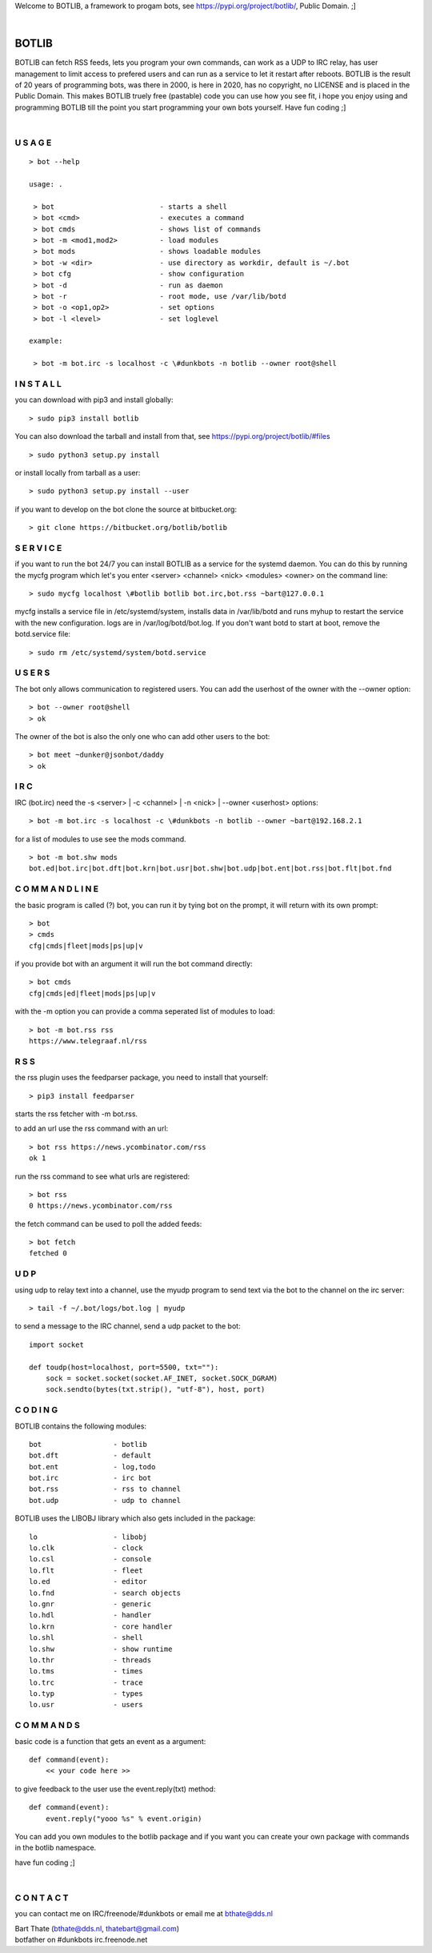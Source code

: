 .. title:: no copyright, no LICENSE, placed in the public domain

Welcome to BOTLIB, a framework to progam bots, see https://pypi.org/project/botlib/, Public Domain. ;]

| 

BOTLIB
######

BOTLIB  can fetch RSS feeds, lets you program your own commands, can work as a UDP to IRC
relay, has user management to limit access to prefered users and can run as a service to let
it restart after reboots.
BOTLIB  is the result of 20 years of programming bots, was there in 2000, is here in
2020, has no copyright, no LICENSE and is placed in the Public Domain. This
makes  BOTLIB  truely free (pastable) code you can use how you see fit, i
hope you enjoy using and programming  BOTLIB  till the point you start
programming your own bots yourself. Have fun coding ;]

|

U S A G E
=========

::

 > bot --help

 usage: .

  > bot				- starts a shell
  > bot <cmd>          		- executes a command
  > bot cmds			- shows list of commands
  > bot -m <mod1,mod2>		- load modules
  > bot mods			- shows loadable modules
  > bot -w <dir>		- use directory as workdir, default is ~/.bot
  > bot cfg			- show configuration
  > bot -d			- run as daemon
  > bot -r			- root mode, use /var/lib/botd
  > bot -o <op1,op2>		- set options
  > bot -l <level>		- set loglevel

 example:

  > bot -m bot.irc -s localhost -c \#dunkbots -n botlib --owner root@shell


I N S T A L L
=============

you can download with pip3 and install globally:

::

 > sudo pip3 install botlib 

You can also download the tarball and install from that, see https://pypi.org/project/botlib/#files

::

 > sudo python3 setup.py install

or install locally from tarball as a user:

::

 > sudo python3 setup.py install --user

if you want to develop on the bot clone the source at bitbucket.org:

::

 > git clone https://bitbucket.org/botlib/botlib

S E R V I C E
=============

if you want to run the bot 24/7 you can install  BOTLIB  as a service for
the systemd daemon. You can do this by running the mycfg program which let's you 
enter <server> <channel> <nick> <modules> <owner> on the command line:

::

 > sudo mycfg localhost \#botlib botlib bot.irc,bot.rss ~bart@127.0.0.1

mycfg installs a service file in /etc/systemd/system, installs data in /var/lib/botd and runs myhup to restart the service with the new configuration.
logs are in /var/log/botd/bot.log. If you don't want botd to start at boot, remove the botd.service file:

::

 > sudo rm /etc/systemd/system/botd.service 


U S E R S
=========

The bot only allows communication to registered users. You can add the
userhost of the owner with the --owner option:

::

 > bot --owner root@shell
 > ok

The owner of the bot is also the only one who can add other users to the
bot:

::

 > bot meet ~dunker@jsonbot/daddy
 > ok

I R C
=====

IRC (bot.irc) need the -s <server> | -c <channel> | -n <nick> | --owner <userhost> options:

::

 > bot -m bot.irc -s localhost -c \#dunkbots -n botlib --owner ~bart@192.168.2.1 

for a list of modules to use see the mods command.

::

 > bot -m bot.shw mods
 bot.ed|bot.irc|bot.dft|bot.krn|bot.usr|bot.shw|bot.udp|bot.ent|bot.rss|bot.flt|bot.fnd

C O M M A N D L I N E
=====================

the basic program is called (?) bot, you can run it by tying bot on the
prompt, it will return with its own prompt:

::

 > bot
 > cmds
 cfg|cmds|fleet|mods|ps|up|v

if you provide bot with an argument it will run the bot command directly:

::

 > bot cmds
 cfg|cmds|ed|fleet|mods|ps|up|v

with the -m option you can provide a comma seperated list of modules to load:

::

 > bot -m bot.rss rss
 https://www.telegraaf.nl/rss

R S S
=====

the rss plugin uses the feedparser package, you need to install that yourself:

::

 > pip3 install feedparser

starts the rss fetcher with -m bot.rss.

to add an url use the rss command with an url:

::

 > bot rss https://news.ycombinator.com/rss
 ok 1

run the rss command to see what urls are registered:

::

 > bot rss
 0 https://news.ycombinator.com/rss

the fetch command can be used to poll the added feeds:

::

 > bot fetch
 fetched 0

U D P
=====

using udp to relay text into a channel, use the myudp program to send text via the bot 
to the channel on the irc server:

::

 > tail -f ~/.bot/logs/bot.log | myudp 

to send a message to the IRC channel, send a udp packet to the bot:

::

 import socket

 def toudp(host=localhost, port=5500, txt=""):
     sock = socket.socket(socket.AF_INET, socket.SOCK_DGRAM)
     sock.sendto(bytes(txt.strip(), "utf-8"), host, port)

C O D I N G
===========

.. _source:

BOTLIB  contains the following modules:

::

    bot			- botlib
    bot.dft             - default
    bot.ent		- log,todo
    bot.irc             - irc bot
    bot.rss             - rss to channel
    bot.udp             - udp to channel

BOTLIB uses the LIBOBJ library which also gets included in the package:

::

    lo			- libobj
    lo.clk              - clock
    lo.csl              - console 
    lo.flt              - fleet
    lo.ed		- editor
    lo.fnd		- search objects
    lo.gnr		- generic
    lo.hdl              - handler
    lo.krn              - core handler
    lo.shl              - shell
    lo.shw              - show runtime
    lo.thr              - threads
    lo.tms              - times
    lo.trc              - trace
    lo.typ              - types
    lo.usr              - users

C O M M A N D S
===============

basic code is a function that gets an event as a argument:

::

 def command(event):
     << your code here >>

to give feedback to the user use the event.reply(txt) method:

::

 def command(event):
     event.reply("yooo %s" % event.origin)


You can add you own modules to the botlib package and if you want you can
create your own package with commands in the botlib namespace.


have fun coding ;]

| 

C O N T A C T
=============

you can contact me on IRC/freenode/#dunkbots or email me at bthate@dds.nl

| Bart Thate (bthate@dds.nl, thatebart@gmail.com)
| botfather on #dunkbots irc.freenode.net
